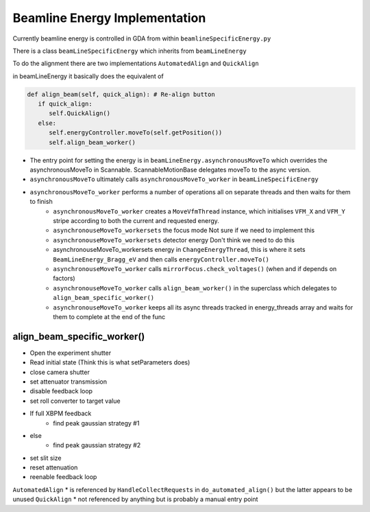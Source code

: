 Beamline Energy Implementation
==================================

Currently beamline energy is controlled in GDA from within ``beamlineSpecificEnergy.py``

There is a class ``beamLineSpecificEnergy`` which inherits from ``beamLineEnergy``

To do the alignment there are two implementations ``AutomatedAlign`` and ``QuickAlign``

in beamLineEnergy it basically does the equivalent of

.. code::

   def align_beam(self, quick_align): # Re-align button
      if quick_align:
         self.QuickAlign()
      else:
         self.energyController.moveTo(self.getPosition())
         self.align_beam_worker()

* The entry point for setting the energy is in ``beamLineEnergy.asynchronousMoveTo`` which overrides the asynchronousMoveTo in Scannable. ScannableMotionBase delegates moveTo to the async version.

* ``asynchronousMoveTo`` ultimately calls ``asynchronousMoveTo_worker`` in ``beamLineSpecificEnergy``

- ``asynchronousMoveTo_worker`` performs a number of operations all on separate threads and then waits for them to finish 
   - ``asynchronousMoveTo_worker`` creates a ``MoveVfmThread`` instance, which initialises ``VFM_X`` and ``VFM_Y`` stripe according to both the current and requested energy.
   - ``asynchronouseMoveTo_workersets`` the focus mode Not sure if we need to implement this 
   -  ``asynchronouseMoveTo_workersets`` detector energy Don't think we need to do this 
   -  asynchronouseMoveTo_workersets energy in ``ChangeEnergyThread``, this is where it sets ``BeamLineEnergy_Bragg_eV`` and then calls ``energyController.moveTo()``
   - ``asynchronouseMoveTo_worker`` calls ``mirrorFocus.check_voltages()`` (when and if depends on factors)
   -  ``asynchronouseMoveTo_worker`` calls ``align_beam_worker()`` in the superclass which delegates to ``align_beam_specific_worker()``
   - ``asynchronouseMoveTo_worker`` keeps all its async threads tracked in energy_threads array and waits for them to complete at the end of the func

align_beam_specific_worker()
----------------------------

* Open the experiment shutter
* Read initial state (Think this is what setParameters does)
* close camera shutter
* set attenuator transmission
* disable feedback loop
* set roll converter to target value
- If full XBPM feedback
   - find peak gaussian strategy #1
- else
   - find peak gaussian strategy #2
* set slit size
* reset attenuation
* reenable feedback loop
``AutomatedAlign``
* is referenced by ``HandleCollectRequests`` in ``do_automated_align()`` but the latter appears to be unused
``QuickAlign``
* not referenced by anything but is probably a manual entry point
